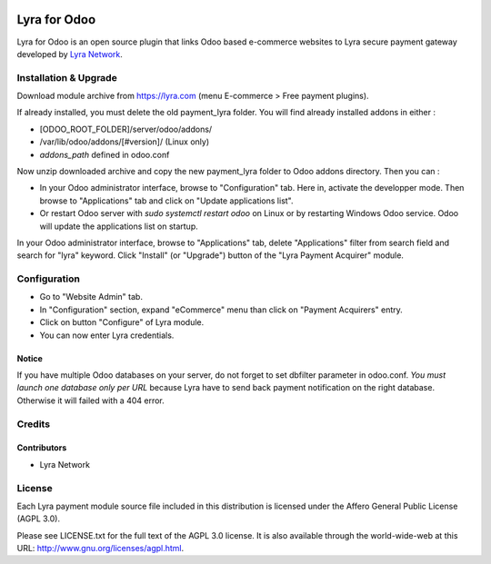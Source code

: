 .. image:: https://img.shields.io/badge/licence-AGPL--3-blue.svg
   :target: http://www.gnu.org/licenses/agpl-3.0-standalone.html
   :alt: License: AGPL v3

===================================================
Lyra for Odoo
===================================================

Lyra for Odoo is an open source plugin that links Odoo based
e-commerce websites to Lyra secure payment gateway developed by
`Lyra Network <https://www.lyra-network.com/>`_.

Installation & Upgrade
======================

Download module archive from https://lyra.com (menu E-commerce > Free payment plugins).

If already installed, you must delete the old payment_lyra folder. You will
find already installed addons in either :

* [ODOO_ROOT_FOLDER]/server/odoo/addons/
* /var/lib/odoo/addons/[#version]/ (Linux only)
* `addons_path` defined in odoo.conf

Now unzip downloaded archive and copy the new payment_lyra folder to Odoo addons directory. Then you can :

* In your Odoo administrator interface, browse to "Configuration" tab. Here in, activate the developper mode.
  Then browse to "Applications" tab and click on "Update applications list".
* Or restart Odoo server with *sudo systemctl restart odoo* on Linux or by restarting Windows Odoo service.
  Odoo will update the applications list on startup.

In your Odoo administrator interface, browse to "Applications" tab, delete
"Applications" filter from search field and search for "lyra" keyword. Click
"Install" (or "Upgrade") button of the "Lyra Payment Acquirer" module.

Configuration
=============

* Go to "Website Admin" tab.
* In "Configuration" section, expand "eCommerce" menu than click on "Payment Acquirers" entry.
* Click on button "Configure" of Lyra module.
* You can now enter Lyra credentials.

Notice
------

If you have multiple Odoo databases on your server, do not forget to set dbfilter
parameter in odoo.conf. *You must launch one database only per URL* because Lyra
have to send back payment notification on the right database. Otherwise it will 
failed with a 404 error.

Credits
=======

Contributors
------------

* Lyra Network

License
=======

Each Lyra payment module source file included in this distribution is licensed under
the Affero General Public License (AGPL 3.0).

Please see LICENSE.txt for the full text of the AGPL 3.0 license. 
It is also available through the world-wide-web at this URL: http://www.gnu.org/licenses/agpl.html.